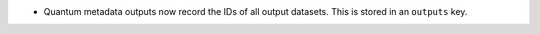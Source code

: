 * Quantum metadata outputs now record the IDs of all output datasets.
  This is stored in an ``outputs`` key.
